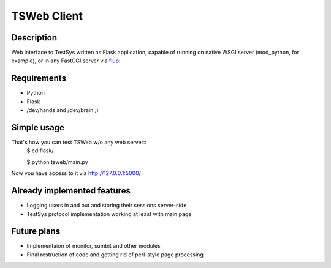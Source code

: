 ============
TSWeb Client
============

Description
-----------
Web interface to TestSys written as Flask application, capable of running on
native WSGI server (mod_python, for example), or in any FastCGI server via
flup_: 

.. _flup: http://www.saddi.com/software/flup/

Requirements
------------

* Python
* Flask
* /dev/hands and /dev/brain ;)

Simple usage
------------
That's how you can test TSWeb w/o any web server::
 $ cd flask/

 $ python tsweb/main.py

Now you have access to it via http://127.0.0.1:5000/

Already implemented features
----------------------------
* Logging users in and out and storing their sessions server-side
* TestSys protocol implementation working at least with main page

Future plans
------------
* Implementaion of monitor, sumbit and other modules
* Final restruction of code and getting rid of perl-style page processing
